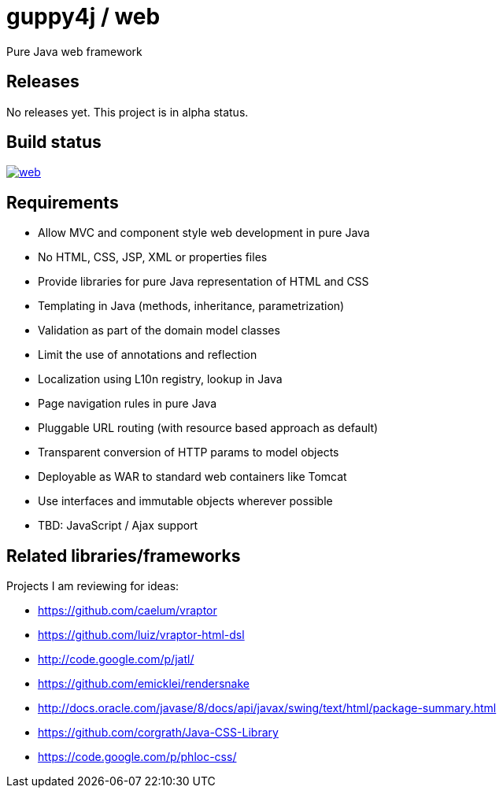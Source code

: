 = guppy4j / web

Pure Java web framework

== Releases

No releases yet. 
This project is in alpha status.

== Build status

image:https://travis-ci.org/guppy4j/web.svg?branch=master[
link="https://travis-ci.org/guppy4j/web"]

== Requirements

- Allow MVC and component style web development in pure Java
- No HTML, CSS, JSP, XML or properties files
- Provide libraries for pure Java representation of HTML and CSS 
- Templating in Java (methods, inheritance, parametrization)
- Validation as part of the domain model classes
- Limit the use of annotations and reflection
- Localization using L10n registry, lookup in Java
- Page navigation rules in pure Java
- Pluggable URL routing (with resource based approach as default)
- Transparent conversion of HTTP params to model objects
- Deployable as WAR to standard web containers like Tomcat
- Use interfaces and immutable objects wherever possible
- TBD: JavaScript / Ajax support

== Related libraries/frameworks

Projects I am reviewing for ideas:

- https://github.com/caelum/vraptor
- https://github.com/luiz/vraptor-html-dsl
- http://code.google.com/p/jatl/
- https://github.com/emicklei/rendersnake
- http://docs.oracle.com/javase/8/docs/api/javax/swing/text/html/package-summary.html
- https://github.com/corgrath/Java-CSS-Library
- https://code.google.com/p/phloc-css/
